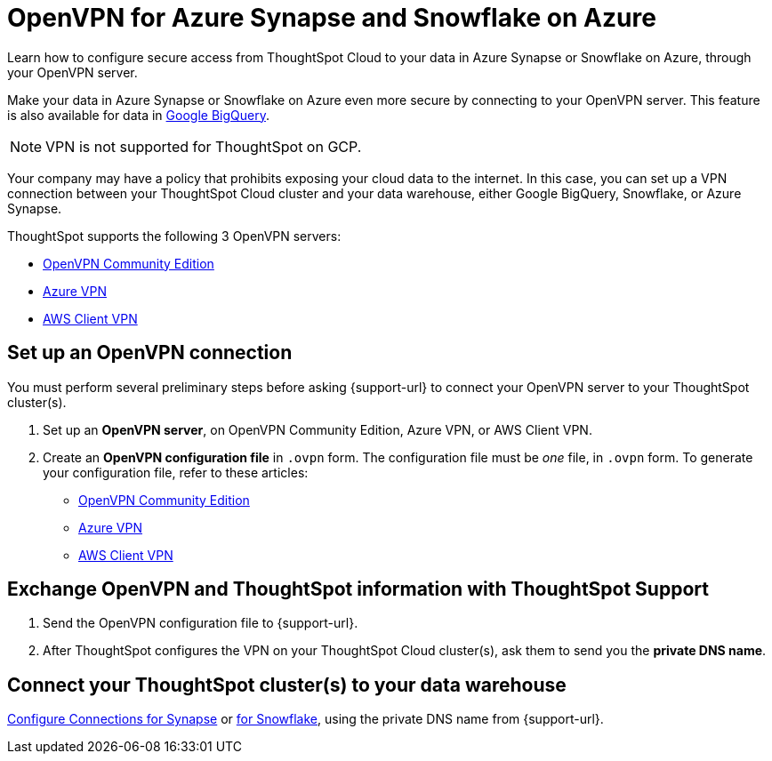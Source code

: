 = OpenVPN for Azure {connection} and Snowflake on Azure
:last_updated: 1/24/2022
:linkattrs:
:experimental:
:page-layout: default-cloud
:page-aliases: /admin/ts-cloud/openvpn-synapse.adoc
:description: Learn how to configure secure access from ThoughtSpot Cloud to your data in Azure Synapse or Snowflake on Azure, through your OpenVPN server.
:connection: Synapse

Learn how to configure secure access from ThoughtSpot Cloud to your data in Azure {connection} or Snowflake on Azure, through your OpenVPN server.

Make your data in Azure {connection} or Snowflake on Azure even more secure by connecting to your OpenVPN server.
This feature is also available for data in xref:connections-gbq-open-vpn.adoc[Google BigQuery].

NOTE: VPN is not supported for ThoughtSpot on GCP.

Your company may have a policy that prohibits exposing your cloud data to the internet.
In this case, you can set up a VPN connection between your ThoughtSpot Cloud cluster and your data warehouse, either Google BigQuery, Snowflake, or Azure {connection}.

ThoughtSpot supports the following 3 OpenVPN servers:

* https://openvpn.net/community-downloads/[OpenVPN Community Edition^]
* https://docs.microsoft.com/en-us/azure/vpn-gateway/vpn-gateway-howto-openvpn-clients[Azure VPN^]
* https://docs.aws.amazon.com/vpn/latest/clientvpn-admin/what-is.html[AWS Client VPN^]

== Set up an OpenVPN connection

You must perform several preliminary steps before asking {support-url} to connect your OpenVPN server to your ThoughtSpot cluster(s).

. Set up an *OpenVPN server*, on OpenVPN Community Edition, Azure VPN, or AWS Client VPN.
. Create an *OpenVPN configuration file* in `.ovpn` form.
The configuration file must be _one_ file, in `.ovpn` form.
To generate your configuration file, refer to these articles:

* https://openvpn.net/community-resources/creating-configuration-files-for-server-and-clients/[OpenVPN Community Edition^]
* https://docs.microsoft.com/en-us/azure/vpn-gateway/vpn-gateway-howto-openvpn-clients[Azure VPN^]
* https://docs.aws.amazon.com/vpn/latest/clientvpn-admin/what-is.html[AWS Client VPN^]

== Exchange OpenVPN and ThoughtSpot information with ThoughtSpot Support

. Send the OpenVPN configuration file to {support-url}.
. After ThoughtSpot configures the VPN on your ThoughtSpot Cloud cluster(s), ask them to send you the *private DNS name*.

== Connect your ThoughtSpot cluster(s) to your data warehouse

xref:connections-synapse.adoc[Configure Connections for {connection}] or xref:connections-snowflake.adoc[for Snowflake], using the private DNS name from {support-url}.
